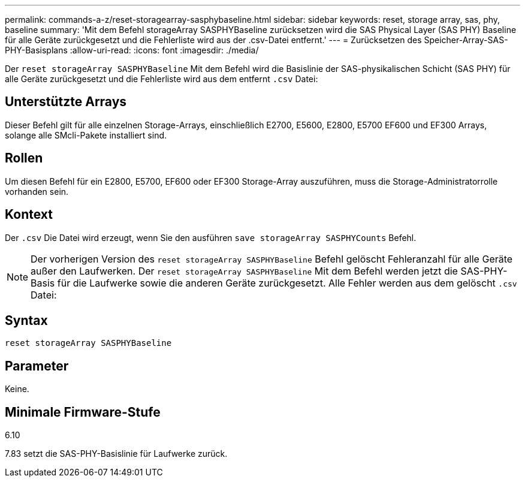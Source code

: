 ---
permalink: commands-a-z/reset-storagearray-sasphybaseline.html 
sidebar: sidebar 
keywords: reset, storage array, sas, phy, baseline 
summary: 'Mit dem Befehl storageArray SASPHYBaseline zurücksetzen wird die SAS Physical Layer (SAS PHY) Baseline für alle Geräte zurückgesetzt und die Fehlerliste wird aus der .csv-Datei entfernt.' 
---
= Zurücksetzen des Speicher-Array-SAS-PHY-Basisplans
:allow-uri-read: 
:icons: font
:imagesdir: ./media/


[role="lead"]
Der `reset storageArray SASPHYBaseline` Mit dem Befehl wird die Basislinie der SAS-physikalischen Schicht (SAS PHY) für alle Geräte zurückgesetzt und die Fehlerliste wird aus dem entfernt `.csv` Datei:



== Unterstützte Arrays

Dieser Befehl gilt für alle einzelnen Storage-Arrays, einschließlich E2700, E5600, E2800, E5700 EF600 und EF300 Arrays, solange alle SMcli-Pakete installiert sind.



== Rollen

Um diesen Befehl für ein E2800, E5700, EF600 oder EF300 Storage-Array auszuführen, muss die Storage-Administratorrolle vorhanden sein.



== Kontext

Der `.csv` Die Datei wird erzeugt, wenn Sie den ausführen `save storageArray SASPHYCounts` Befehl.

[NOTE]
====
Der vorherigen Version des `reset storageArray SASPHYBaseline` Befehl gelöscht Fehleranzahl für alle Geräte außer den Laufwerken. Der `reset storageArray SASPHYBaseline` Mit dem Befehl werden jetzt die SAS-PHY-Basis für die Laufwerke sowie die anderen Geräte zurückgesetzt. Alle Fehler werden aus dem gelöscht `.csv` Datei:

====


== Syntax

[listing]
----
reset storageArray SASPHYBaseline
----


== Parameter

Keine.



== Minimale Firmware-Stufe

6.10

7.83 setzt die SAS-PHY-Basislinie für Laufwerke zurück.
